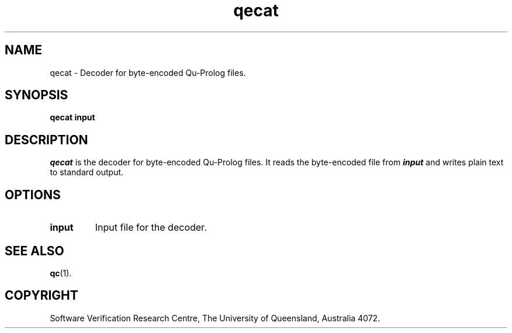 .\" Copyright (c) Software Verification Research Centre - All Rights Reserved.
.TH qecat 1 "1 March 2000" SVRC
.SH NAME
qecat \- Decoder for byte-encoded Qu-Prolog files.
.SH SYNOPSIS
.B qecat
.BI input
.SH DESCRIPTION
\f4qecat\f1 is the decoder for byte-encoded Qu-Prolog files. 
It reads the byte-encoded file from \f4input\f1 and writes plain text
to standard output.
.SH OPTIONS
.TP
.BI input
Input file for the decoder.
.SH SEE ALSO
.BR qc (1).
.SH COPYRIGHT
Software Verification Research Centre, The
University of Queensland, Australia 4072.
